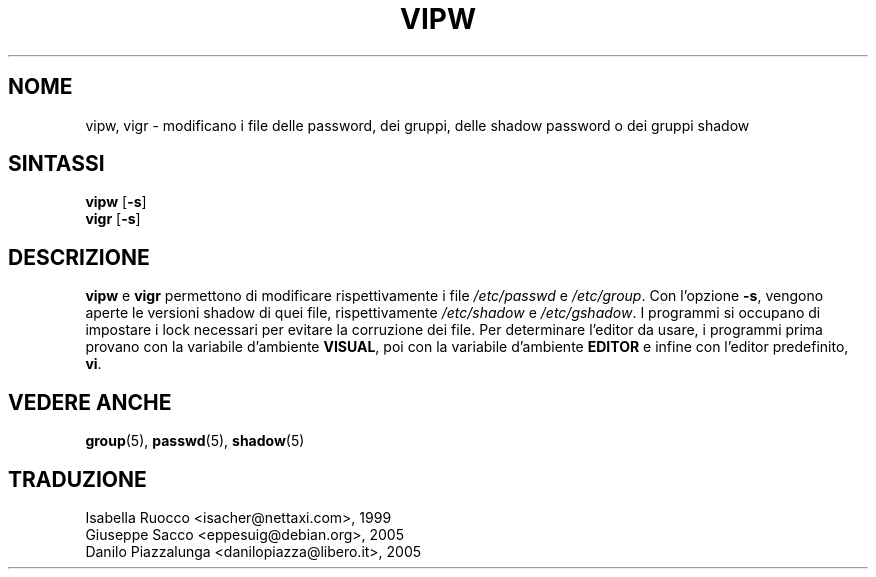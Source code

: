 .\" This file was generated with po4a. Translate the source file.
.\" 
.\"$Id: vipw.8,v 1.3 2005/04/21 21:03:16 kloczek Exp $
.TH VIPW 8 26/09/1997  
.SH NOME
vipw, vigr \- modificano i file delle password, dei gruppi, delle shadow 
password o dei gruppi shadow
.SH SINTASSI
\fBvipw\fP [\fB\-s\fP]
.br
\fBvigr\fP [\fB\-s\fP]
.SH DESCRIZIONE
\fBvipw\fP e \fBvigr\fP permettono di modificare rispettivamente i file 
\fI/etc/passwd\fP e \fI/etc/group\fP. Con l'opzione \fB\-s\fP, vengono aperte le 
versioni shadow di quei file, rispettivamente \fI/etc/shadow\fP e 
\fI/etc/gshadow\fP. I programmi si occupano di impostare i lock necessari per 
evitare la corruzione dei file. Per determinare l'editor da usare, i 
programmi prima provano con la variabile d'ambiente \fBVISUAL\fP, poi con la 
variabile d'ambiente \fBEDITOR\fP e infine con l'editor predefinito, \fBvi\fP.
.SH "VEDERE ANCHE"
\fBgroup\fP(5), \fBpasswd\fP(5), \fBshadow\fP(5)
.SH TRADUZIONE
.nf
Isabella Ruocco <isacher@nettaxi.com>, 1999
Giuseppe Sacco <eppesuig@debian.org>, 2005
Danilo Piazzalunga <danilopiazza@libero.it>, 2005
.fi
